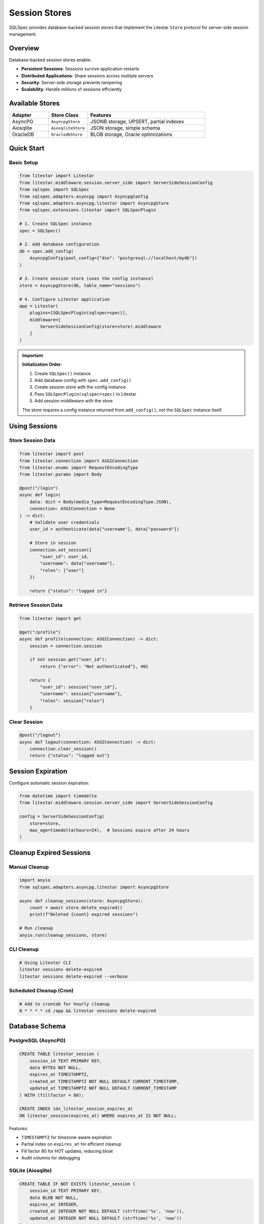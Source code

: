 ===============
Session Stores
===============

SQLSpec provides database-backed session stores that implement the Litestar ``Store`` protocol for server-side session management.

Overview
========

Database-backed session stores enable:

- **Persistent Sessions**: Sessions survive application restarts
- **Distributed Applications**: Share sessions across multiple servers
- **Security**: Server-side storage prevents tampering
- **Scalability**: Handle millions of sessions efficiently

Available Stores
================

.. list-table::
   :header-rows: 1
   :widths: 20 20 60

   * - Adapter
     - Store Class
     - Features
   * - AsyncPG
     - ``AsyncpgStore``
     - JSONB storage, UPSERT, partial indexes
   * - Aiosqlite
     - ``AiosqliteStore``
     - JSON storage, simple schema
   * - OracleDB
     - ``OracledbStore``
     - BLOB storage, Oracle optimizations

Quick Start
===========

Basic Setup
-----------

.. code-block:: python

   from litestar import Litestar
   from litestar.middleware.session.server_side import ServerSideSessionConfig
   from sqlspec import SQLSpec
   from sqlspec.adapters.asyncpg import AsyncpgConfig
   from sqlspec.adapters.asyncpg.litestar import AsyncpgStore
   from sqlspec.extensions.litestar import SQLSpecPlugin

   # 1. Create SQLSpec instance
   spec = SQLSpec()

   # 2. Add database configuration
   db = spec.add_config(
       AsyncpgConfig(pool_config={"dsn": "postgresql://localhost/mydb"})
   )

   # 3. Create session store (uses the config instance)
   store = AsyncpgStore(db, table_name="sessions")

   # 4. Configure Litestar application
   app = Litestar(
       plugins=[SQLSpecPlugin(sqlspec=spec)],
       middleware=[
           ServerSideSessionConfig(store=store).middleware
       ]
   )

.. important::

   **Initialization Order**:

   1. Create ``SQLSpec()`` instance
   2. Add database config with ``spec.add_config()``
   3. Create session store with the config instance
   4. Pass ``SQLSpecPlugin(sqlspec=spec)`` to Litestar
   5. Add session middleware with the store

   The store requires a config instance returned from ``add_config()``, not the ``SQLSpec`` instance itself.

Using Sessions
==============

Store Session Data
------------------

.. code-block:: python

   from litestar import post
   from litestar.connection import ASGIConnection
   from litestar.enums import RequestEncodingType
   from litestar.params import Body

   @post("/login")
   async def login(
       data: dict = Body(media_type=RequestEncodingType.JSON),
       connection: ASGIConnection = None
   ) -> dict:
       # Validate user credentials
       user_id = authenticate(data["username"], data["password"])

       # Store in session
       connection.set_session({
           "user_id": user_id,
           "username": data["username"],
           "roles": ["user"]
       })

       return {"status": "logged in"}

Retrieve Session Data
---------------------

.. code-block:: python

   from litestar import get

   @get("/profile")
   async def profile(connection: ASGIConnection) -> dict:
       session = connection.session

       if not session.get("user_id"):
           return {"error": "Not authenticated"}, 401

       return {
           "user_id": session["user_id"],
           "username": session["username"],
           "roles": session["roles"]
       }

Clear Session
-------------

.. code-block:: python

   @post("/logout")
   async def logout(connection: ASGIConnection) -> dict:
       connection.clear_session()
       return {"status": "logged out"}

Session Expiration
==================

Configure automatic session expiration:

.. code-block:: python

   from datetime import timedelta
   from litestar.middleware.session.server_side import ServerSideSessionConfig

   config = ServerSideSessionConfig(
       store=store,
       max_age=timedelta(hours=24),  # Sessions expire after 24 hours
   )

Cleanup Expired Sessions
=========================

Manual Cleanup
--------------

.. code-block:: python

   import anyio
   from sqlspec.adapters.asyncpg.litestar import AsyncpgStore

   async def cleanup_sessions(store: AsyncpgStore):
       count = await store.delete_expired()
       print(f"Deleted {count} expired sessions")

   # Run cleanup
   anyio.run(cleanup_sessions, store)

CLI Cleanup
-----------

.. code-block:: bash

   # Using Litestar CLI
   litestar sessions delete-expired
   litestar sessions delete-expired --verbose

Scheduled Cleanup (Cron)
-------------------------

.. code-block:: bash

   # Add to crontab for hourly cleanup
   0 * * * * cd /app && litestar sessions delete-expired

Database Schema
===============

PostgreSQL (AsyncPG)
--------------------

.. code-block:: sql

   CREATE TABLE litestar_session (
       session_id TEXT PRIMARY KEY,
       data BYTEA NOT NULL,
       expires_at TIMESTAMPTZ,
       created_at TIMESTAMPTZ NOT NULL DEFAULT CURRENT_TIMESTAMP,
       updated_at TIMESTAMPTZ NOT NULL DEFAULT CURRENT_TIMESTAMP
   ) WITH (fillfactor = 80);

   CREATE INDEX idx_litestar_session_expires_at
   ON litestar_session(expires_at) WHERE expires_at IS NOT NULL;

Features:

- ``TIMESTAMPTZ`` for timezone-aware expiration
- Partial index on ``expires_at`` for efficient cleanup
- Fill factor 80 for HOT updates, reducing bloat
- Audit columns for debugging

SQLite (Aiosqlite)
------------------

.. code-block:: sql

   CREATE TABLE IF NOT EXISTS litestar_session (
       session_id TEXT PRIMARY KEY,
       data BLOB NOT NULL,
       expires_at INTEGER,
       created_at INTEGER NOT NULL DEFAULT (strftime('%s', 'now')),
       updated_at INTEGER NOT NULL DEFAULT (strftime('%s', 'now'))
   );

   CREATE INDEX IF NOT EXISTS idx_litestar_session_expires_at
   ON litestar_session(expires_at) WHERE expires_at IS NOT NULL;

Oracle Database (OracleDB)
---------------------------

.. code-block:: sql

   CREATE TABLE litestar_session (
       session_id VARCHAR2(255) PRIMARY KEY,
       data BLOB NOT NULL,
       expires_at TIMESTAMP WITH TIME ZONE,
       created_at TIMESTAMP WITH TIME ZONE DEFAULT SYSTIMESTAMP NOT NULL,
       updated_at TIMESTAMP WITH TIME ZONE DEFAULT SYSTIMESTAMP NOT NULL
   );

   CREATE INDEX idx_litestar_session_expires_at
   ON litestar_session(expires_at);

Features:

- ``TIMESTAMP WITH TIME ZONE`` for global timezone awareness
- ``BLOB`` for efficient binary session data storage
- ``MERGE`` statements for atomic UPSERT operations
- Audit columns with ``SYSTIMESTAMP`` defaults

Store Configuration
===================

Custom Table Name
-----------------

Configure custom table names via ``extension_config``:

.. code-block:: python

   from sqlspec import SQLSpec
   from sqlspec.adapters.asyncpg import AsyncpgConfig
   from sqlspec.adapters.asyncpg.litestar import AsyncpgStore

   # Create SQLSpec instance and add configuration
   spec = SQLSpec()
   config = spec.add_config(
       AsyncpgConfig(
           pool_config={"dsn": "postgresql://localhost/mydb"},
           extension_config={
               "litestar": {
                   "session_table": "custom_sessions"
               }
           }
       )
   )

   store = AsyncpgStore(config)

Oracle In-Memory Sessions (Enterprise Feature)
-----------------------------------------------

Oracle Database In-Memory Column Store can dramatically improve session lookup performance for high-traffic applications. When enabled, session tables are stored in columnar format in memory for 10-100x faster reads.

.. warning::

   **Licensing Required**: Oracle Database In-Memory is a **separately licensed option** for Oracle Database Enterprise Edition:

   - Oracle Database 12.1.0.2 or higher required
   - Oracle Database In-Memory option license ($23,000 per processor)
   - Sufficient ``INMEMORY_SIZE`` configured in the database instance

   Using ``in_memory=True`` without proper licensing will result in **ORA-00439** or **ORA-62142** errors.

Configuration
~~~~~~~~~~~~~

Enable In-Memory for Oracle session stores via ``extension_config``:

.. code-block:: python

   from sqlspec import SQLSpec
   from sqlspec.adapters.oracledb import OracleAsyncConfig
   from sqlspec.adapters.oracledb.litestar import OracleAsyncStore
   from litestar import Litestar
   from litestar.middleware.session.server_side import ServerSideSessionConfig
   from sqlspec.extensions.litestar import SQLSpecPlugin

   # Configure Oracle with In-Memory enabled
   spec = SQLSpec()
   config = spec.add_config(
       OracleAsyncConfig(
           pool_config={
               "user": "app_user",
               "password": "secure_password",
               "dsn": "oracle.example.com:1521/XEPDB1",
               "min": 5,
               "max": 20,
           },
           extension_config={
               "litestar": {
                   "session_table": "app_sessions",
                   "in_memory": True  # Enable In-Memory Column Store
               }
           }
       )
   )

   # Create In-Memory session store
   store = OracleAsyncStore(config)

   # Configure Litestar application
   app = Litestar(
       plugins=[SQLSpecPlugin(sqlspec=spec)],
       middleware=[
           ServerSideSessionConfig(store=store).middleware
       ]
   )

**Generated DDL:**

.. code-block:: sql

   CREATE TABLE app_sessions (
       session_id VARCHAR2(255) PRIMARY KEY,
       data BLOB NOT NULL,
       expires_at TIMESTAMP WITH TIME ZONE,
       created_at TIMESTAMP WITH TIME ZONE DEFAULT SYSTIMESTAMP NOT NULL,
       updated_at TIMESTAMP WITH TIME ZONE DEFAULT SYSTIMESTAMP NOT NULL
   ) INMEMORY;

Performance Benefits
~~~~~~~~~~~~~~~~~~~~

In-Memory Column Store significantly improves session operations:

- **Session lookups**: 10-50x faster for ``get()`` operations
- **Expiration queries**: Faster ``delete_expired()`` execution
- **Concurrent reads**: Reduced I/O contention for high-traffic sites
- **Real-time analytics**: Fast session counting and user analytics

**Use Cases:**

✅ **High-traffic web applications**
   - Thousands of concurrent users
   - Frequent session read operations
   - Session-heavy workloads

✅ **Real-time session analytics**
   - Active user counting
   - Session duration tracking
   - User behavior analysis

❌ **Small applications** (< 1,000 concurrent users)
   - Overhead not justified
   - Standard indexes sufficient

❌ **Budget constraints**
   - In-Memory license costs $23K+ per processor

Database Requirements
~~~~~~~~~~~~~~~~~~~~~

**Oracle Version**: Oracle Database 12.1.0.2+ (19c+ recommended)

**Instance Configuration**: Configure ``INMEMORY_SIZE``:

.. code-block:: sql

   -- Check current setting
   SELECT value FROM v$parameter WHERE name = 'inmemory_size';

   -- Set INMEMORY_SIZE (requires restart)
   ALTER SYSTEM SET INMEMORY_SIZE=1G SCOPE=SPFILE;
   -- Restart database

**Recommended Size**: 500 MB - 2 GB for session stores.

Verification
~~~~~~~~~~~~

Verify In-Memory status after table creation:

.. code-block:: python

   from sqlspec.adapters.oracledb import OracleAsyncConfig

   config = OracleAsyncConfig(pool_config={"dsn": "..."})

   async with config.provide_connection() as conn:
       cursor = conn.cursor()

       # Check In-Memory status
       await cursor.execute("""
           SELECT table_name, inmemory
           FROM user_tables
           WHERE table_name = 'APP_SESSIONS'
       """)

       row = await cursor.fetchone()
       print(f"Table: {row[0]}, In-Memory: {row[1]}")

**Expected Output:**

.. code-block:: text

   Table: APP_SESSIONS, In-Memory: ENABLED

Troubleshooting
~~~~~~~~~~~~~~~

**ORA-00439: Feature not enabled: Database In-Memory**

**Solution**: Verify In-Memory license and configure ``INMEMORY_SIZE``:

.. code-block:: sql

   ALTER SYSTEM SET INMEMORY_SIZE=1G SCOPE=SPFILE;
   -- Restart database

**ORA-62142: INMEMORY column store not available**

**Solution**: Same as ORA-00439 - configure ``INMEMORY_SIZE`` and restart.

Implementation Differences
==========================

.. list-table::
   :header-rows: 1
   :widths: 20 20 20 40

   * - Feature
     - AsyncPG
     - Aiosqlite
     - OracleDB
   * - Storage Type
     - BYTEA
     - BLOB
     - BLOB
   * - Timestamp Type
     - TIMESTAMPTZ
     - INTEGER (Unix)
     - TIMESTAMP
   * - UPSERT
     - ON CONFLICT
     - REPLACE INTO
     - MERGE
   * - Partial Index
     - ✓
     - ✓
     - ✗ (filtered)
   * - Fill Factor
     - ✓
     - ✗
     - ✗

Best Practices
==============

Use Appropriate Max Age
------------------------

.. code-block:: python

   from datetime import timedelta

   # Short-lived sessions for sensitive operations
   auth_config = ServerSideSessionConfig(
       store=store,
       max_age=timedelta(minutes=30)
   )

   # Longer sessions for standard applications
   app_config = ServerSideSessionConfig(
       store=store,
       max_age=timedelta(days=7)
   )

Regular Cleanup
---------------

Schedule automated cleanup to prevent table bloat:

.. code-block:: bash

   # Hourly cleanup (crontab)
   0 * * * * cd /app && litestar sessions delete-expired

Secure Session Data
-------------------

.. code-block:: python

   # Don't store sensitive data in sessions
   # BAD
   connection.set_session({
       "password": user_password,  # Don't do this!
       "credit_card": card_number   # Don't do this!
   })

   # GOOD
   connection.set_session({
       "user_id": user_id,
       "username": username,
       "roles": roles
   })

Migration Management
====================

Session tables can be managed via SQLSpec migrations. The configuration must be added properly through the SQLSpec instance:

.. code-block:: python

   from sqlspec import SQLSpec
   from sqlspec.adapters.asyncpg import AsyncpgConfig
   from sqlspec.extensions.litestar import SQLSpecPlugin

   # Configure database with extension and migration settings
   spec = SQLSpec()
   db = spec.add_config(
       AsyncpgConfig(
           pool_config={"dsn": "postgresql://localhost/mydb"},
           extension_config={
               "litestar": {"session_table": "custom_sessions"}
           },
           migration_config={
               "script_location": "migrations",
               "include_extensions": ["litestar"]
           }
       )
   )

   # Create Litestar app with plugin
   app = Litestar(
       plugins=[SQLSpecPlugin(sqlspec=spec)],
       middleware=[...]
   )

.. note::

   **Extension Migration Prefixes**: Litestar session migrations are automatically versioned with the ``ext_litestar_`` prefix (e.g., ``ext_litestar_0001``, ``ext_litestar_0002``). This prevents version conflicts with your application migrations.

   **Extension vs Application Migrations**:
   - Application migrations: ``0001_initial.py`` → version ``0001``
   - Litestar extension migrations: ``0001_create_session.py`` → version ``ext_litestar_0001``

Generate and apply migrations:

.. code-block:: bash

   # Generate migration
   litestar db migrations generate -m "add session storage"

   # Apply migrations (includes extension migrations)
   litestar db migrations upgrade

   # Check migration status
   litestar db migrations current --verbose

See Also
========

- :doc:`quickstart` - Get started with Litestar integration
- :doc:`api` - Complete API reference
- `Litestar Session Middleware <https://docs.litestar.dev/latest/usage/middleware/builtin-middleware.html#session-middleware>`_
